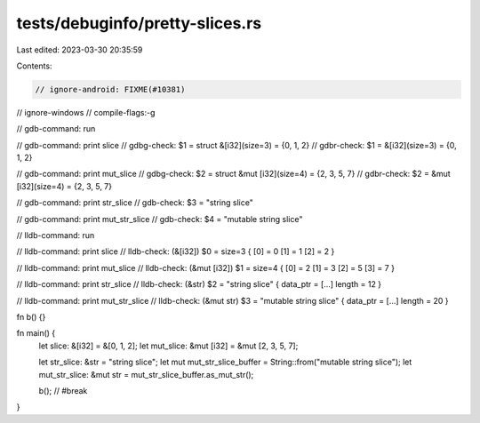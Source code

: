 tests/debuginfo/pretty-slices.rs
================================

Last edited: 2023-03-30 20:35:59

Contents:

.. code-block:: rs

    // ignore-android: FIXME(#10381)
// ignore-windows
// compile-flags:-g

// gdb-command: run

// gdb-command: print slice
// gdbg-check: $1 = struct &[i32](size=3) = {0, 1, 2}
// gdbr-check: $1 = &[i32](size=3) = {0, 1, 2}

// gdb-command: print mut_slice
// gdbg-check: $2 = struct &mut [i32](size=4) = {2, 3, 5, 7}
// gdbr-check: $2 = &mut [i32](size=4) = {2, 3, 5, 7}

// gdb-command: print str_slice
// gdb-check: $3 = "string slice"

// gdb-command: print mut_str_slice
// gdb-check: $4 = "mutable string slice"

// lldb-command: run

// lldb-command: print slice
// lldb-check: (&[i32]) $0 = size=3 { [0] = 0 [1] = 1 [2] = 2 }

// lldb-command: print mut_slice
// lldb-check: (&mut [i32]) $1 = size=4 { [0] = 2 [1] = 3 [2] = 5 [3] = 7 }

// lldb-command: print str_slice
// lldb-check: (&str) $2 = "string slice" { data_ptr = [...] length = 12 }

// lldb-command: print mut_str_slice
// lldb-check: (&mut str) $3 = "mutable string slice" { data_ptr = [...] length = 20 }

fn b() {}

fn main() {
    let slice: &[i32] = &[0, 1, 2];
    let mut_slice: &mut [i32] = &mut [2, 3, 5, 7];

    let str_slice: &str = "string slice";
    let mut mut_str_slice_buffer = String::from("mutable string slice");
    let mut_str_slice: &mut str = mut_str_slice_buffer.as_mut_str();

    b(); // #break
}



